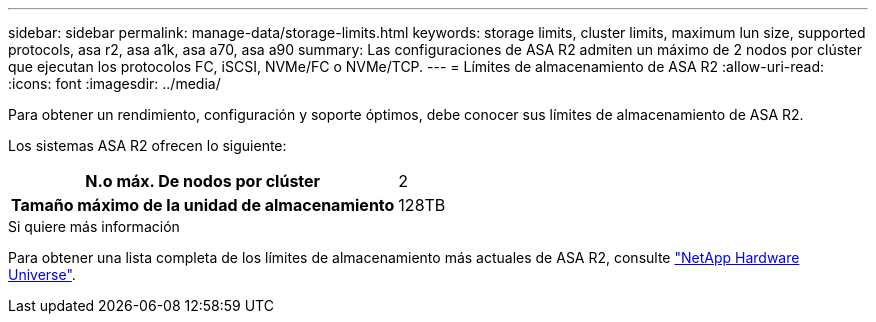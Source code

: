 ---
sidebar: sidebar 
permalink: manage-data/storage-limits.html 
keywords: storage limits, cluster limits, maximum lun size, supported protocols, asa r2, asa a1k, asa a70, asa a90 
summary: Las configuraciones de ASA R2 admiten un máximo de 2 nodos por clúster que ejecutan los protocolos FC, iSCSI, NVMe/FC o NVMe/TCP. 
---
= Límites de almacenamiento de ASA R2
:allow-uri-read: 
:icons: font
:imagesdir: ../media/


[role="lead"]
Para obtener un rendimiento, configuración y soporte óptimos, debe conocer sus límites de almacenamiento de ASA R2.

Los sistemas ASA R2 ofrecen lo siguiente:

[cols="1h, 1"]
|===


| N.o máx. De nodos por clúster | 2 


| Tamaño máximo de la unidad de almacenamiento | 128TB 
|===
.Si quiere más información
Para obtener una lista completa de los límites de almacenamiento más actuales de ASA R2, consulte link:https://hwu.netapp.com/["NetApp Hardware Universe"^].
